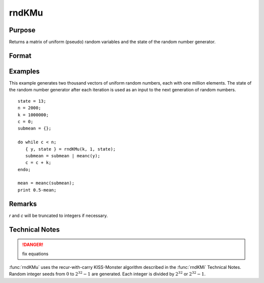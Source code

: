 
rndKMu
==============================================

Purpose
----------------
Returns a matrix of uniform (pseudo) random variables and the state of the random number generator.

Format
----------------
.. function:: { y, newstate } = rndKMu(r, c, state)

    :param r: row dimension.
    :type r: scalar

    :param c: column dimension.
    :type c: scalar

    :param state:

        **scalar case**

            *state* = starting seed value only. If -1, GAUSS computes the starting seed based on the system clock.

        **2x1 vector case**

            *state* = the state vector returned from a previous call to one of the ``rndKM`` random number functions.

            :[1]: the starting seed, uses the system clock if -1
            :[2]: :math:`0` for :math:`0 \leq y < 1`

            :math:`1` for :math:`0 \leq y \leq 1`

            .. DANGER:: check this logic... these seem the same?

        **500x1 vector case**

            *state* = the state vector returned from a previous call to one of the ``rndKM`` random number functions.

    :type state: scalar or vector

    :return y: of uniform random numbers, :math:`0 \leq y < 1`.

    :rtype y: RxC matrix

    :return newstate: the updated state.

    :rtype newstate: 500x1 vector

Examples
----------------
This example generates two thousand vectors of uniform random
numbers, each with one million elements. The state of the random
number generator after each iteration is used as an input to the
next generation of random numbers.

::

    state = 13;
    n = 2000;
    k = 1000000;
    c = 0;
    submean = {};

    do while c < n;
       { y, state } = rndKMu(k, 1, state);
       submean = submean | meanc(y);
       c = c + k;
    endo;

    mean = meanc(submean);
    print 0.5-mean;

Remarks
-------

*r* and *c* will be truncated to integers if necessary.

Technical Notes
-----------------

.. DANGER:: fix equations

:func:`rndKMu` uses the recur-with-carry KISS-Monster algorithm described in the
:func:`rndKMi` Technical Notes. Random integer seeds from :math:`0` to :math:`2^{32}-1` are
generated. Each integer is divided by :math:`2^{32}` or :math:`2^{32}-1`.

.. seealso:: Functions :func:`rndKMn`, :func:`rndKMi`
